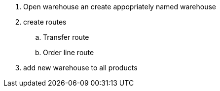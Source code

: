 . Open warehouse an create appopriately named warehouse
. create routes
.. Transfer route
.. Order line route
. add new warehouse to all products
